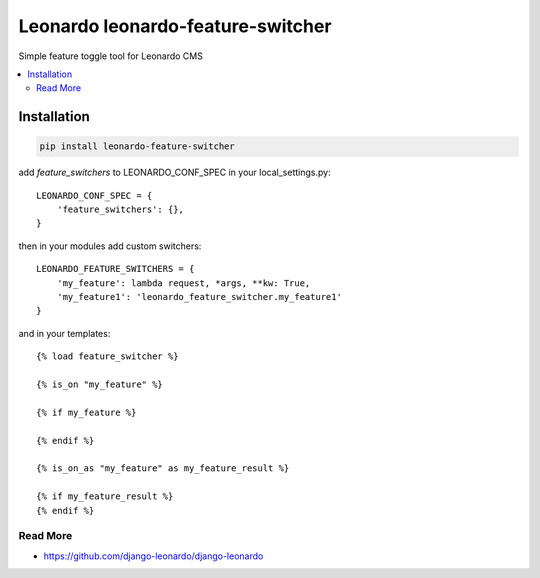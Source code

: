 
==========================
Leonardo leonardo-feature-switcher
==========================

Simple feature toggle tool for Leonardo CMS

.. contents::
    :local:

Installation
------------

.. code-block:: bash

    pip install leonardo-feature-switcher

add *feature_switchers* to LEONARDO_CONF_SPEC in your local_settings.py::

    LEONARDO_CONF_SPEC = {
        'feature_switchers': {},
    }

then in your modules add custom switchers::

    LEONARDO_FEATURE_SWITCHERS = {
        'my_feature': lambda request, *args, **kw: True,
        'my_feature1': 'leonardo_feature_switcher.my_feature1'
    }

and in your templates::

    {% load feature_switcher %}

    {% is_on "my_feature" %}

    {% if my_feature %}

    {% endif %}

    {% is_on_as "my_feature" as my_feature_result %}

    {% if my_feature_result %}
    {% endif %}

Read More
=========

* https://github.com/django-leonardo/django-leonardo
